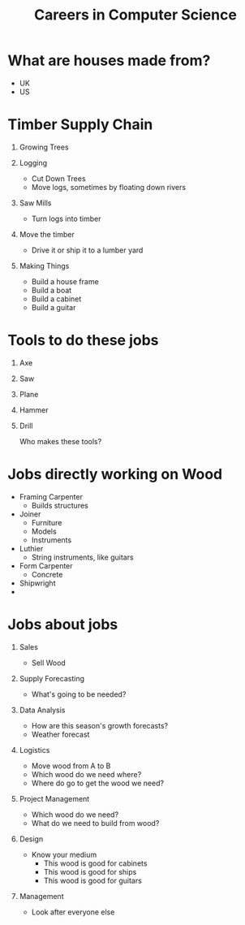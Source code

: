 #+TITLE: Careers in Computer Science
#+DATE:
#+AUTHOR:
#+OPTIONS: H:1
#+BEAMER_COLOR_THEME:
#+BEAMER_FONT_THEME:
#+BEAMER_HEADER:
#+BEAMER_INNER_THEME:
#+BEAMER_OUTER_THEME:
#+BEAMER_THEME: default
#+LATEX_CLASS: beamer

* What are houses made from?
  * UK
  * US

* Timber Supply Chain
** Growing Trees
** Logging
   * Cut Down Trees
   * Move logs, sometimes by floating down rivers
** Saw Mills
   * Turn logs into timber
** Move the timber
   * Drive it or ship it to a lumber yard
** Making Things
   * Build a house frame
   * Build a boat
   * Build a cabinet
   * Build a guitar

* Tools to do these jobs
** Axe
** Saw
** Plane
** Hammer
** Drill

   Who makes these tools?

* Jobs directly working on Wood
  * Framing Carpenter
    * Builds structures
  * Joiner
    * Furniture
    * Models
    * Instruments
  * Luthier
    * String instruments, like guitars
  * Form Carpenter
    * Concrete
  * Shipwright
  *

* Jobs about jobs
** Sales
   * Sell Wood

** Supply Forecasting
   * What's going to be needed?

** Data Analysis
   * How are this season's growth forecasts?
   * Weather forecast

** Logistics
   * Move wood from A to B
   * Which wood do we need where?
   * Where do go to get the wood we need?

** Project Management
   * Which wood do we need?
   * What do we need to build from wood?

** Design
   * Know your medium
     * This wood is good for cabinets
     * This wood is good for ships
     * This wood is good for guitars

** Management
   * Look after everyone else
